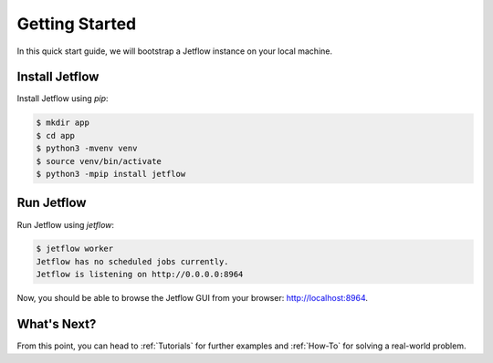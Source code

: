 .. _Getting Started:

Getting Started
===============

In this quick start guide, we will bootstrap a Jetflow instance on your local machine.

Install Jetflow
---------------

Install Jetflow using `pip`:

.. code-block:: console

    $ mkdir app
    $ cd app
    $ python3 -mvenv venv
    $ source venv/bin/activate
    $ python3 -mpip install jetflow

Run Jetflow
-----------

Run Jetflow using `jetflow`:

.. code-block:: console

    $ jetflow worker
    Jetflow has no scheduled jobs currently.
    Jetflow is listening on http://0.0.0.0:8964

Now, you should be able to browse the Jetflow GUI from your browser:
`http://localhost:8964 <http://localhost:8964>`_.

What's Next?
------------

From this point, you can head to :ref:`Tutorials` for further examples and
:ref:`How-To` for solving a real-world problem.
